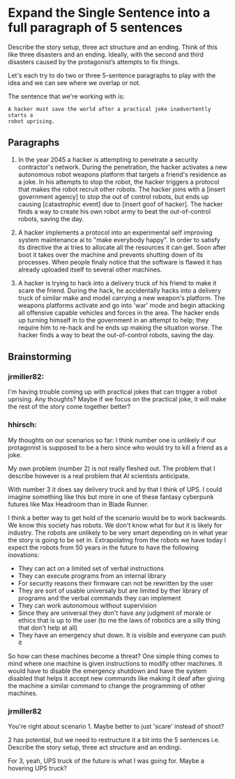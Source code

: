 * Expand the Single Sentence into a full paragraph of 5 sentences

Describe the story setup, three act structure and an ending. Think of this like
three disasters and an ending. Ideally, with the second and third disasters
caused by the protagonist’s attempts to fix things.


Let's each try to do two or three 5-sentence paragraphs to play with the idea
and we can see where we overlap or not.

The sentence that we're working with is:

=A hacker must save the world after a practical joke inadvertently starts a
robot uprising.=

** Paragraphs

1. In the year 2045 a hacker is attempting to penetrate a security contractor's
   network. During the penetration, the hacker activates a new autonomous robot
   weapons platform that targets a friend's residence as a joke. In his attempts
   to stop the robot, the hacker triggers a protocol that makes the robot
   recruit other robots. The hacker joins with a [insert government agency] to
   stop the out of control robots, but ends up causing [catastrophic event] due
   to [insert goof of hacker]. The hacker finds a way to create his own robot
   army to beat the out-of-control robots, saving the day.
 
2. A hacker implements a protocol into an experimental self improving system
   maintenance ai to "make everybody happy". In order to satisfy its directive
   the ai tries to allocate all the resources it can get. Soon after boot it
   takes over the machine and prevents shutting down of its processes. When
   people finaly notice that the software is flawed it has already uploaded
   itself to several other machines.

3. A hacker is trying to hack into a delivery truck of his friend to make it
   scare the friend. During the hack, he accidentally hacks into a delivery
   truck of similar make and model carrying a new weapon's platform. The weapons
   platforms activate and go into 'war' mode and begin attacking all offensive
   capable vehicles and forces in the area. The hacker ends up turning himself
   in to the government in an attempt to help; they require him to re-hack and
   he ends up making the situation worse. The hacker finds a way to beat the
   out-of-control robots, saving the day.

** Brainstorming

*** jrmiller82:

I'm having trouble coming up with practical jokes that can trigger a robot
uprising.  Any thoughts?  Maybe if we focus on the practical joke, it will
make the rest of the story come together better?

*** hhirsch:

My thoughts on our scenarios so far: I think number one is unlikely if our
protagonist is supposed to be a hero since who would try to kill a friend as
a joke.

My own problem (number 2) is not really fleshed out. The problem that I
describe however is a real problem that AI scientists anticipate.

With number 3 it does say delivery truck and by that I think of UPS. I could
imagine something like this but more in one of these fantasy cyberpunk
futures like Max Headroom than in Blade Runner. 

I think a better way to get hold of the scenario would be to work backwards.
We know this society has robots. We don't know what for but it is likely for
industry. The robots are unlikely to be very smart depending on in what year
the story is going to be set in. Extrapolating from the robots we have today
I expect the robots from 50 years in the future to have the following
inovations: 

- They can act on a limited set of verbal instructions
- They can execute programs from an internal library
- For security reasons their firmware can not be rewritten by the user
- They are sort of usable universaly but are limited by ther library of
  programs and the verbal commands they can implement
- They can work autonomous without supervision
- Since they are universal they don't have any judgment of morale or ethics
  that is up to the user (to me the laws of robotics are a silly thing that
  don't help at all)
- They have an emergency shut down. It is visible and everyone can push it

So how can these machines become a threat?  One simple thing comes to mind
where one machine is given instructions to modify other machines. It would
have to disable the emergency shutdown and have the system disabled that
helps it accept new commands like making it deaf after giving the machine a
similar command to change the programming of other machines.

*** jrmiller82

You're right about scenario 1. Maybe better to just 'scare' instead of shoot?

2 has potential, but we need to restructure it a bit into the 5 sentences
i.e. Describe the story setup, three act structure and an endingi.  

For 3, yeah, UPS truck of the future is what I was going for.  Maybe a
hovering UPS truck?
